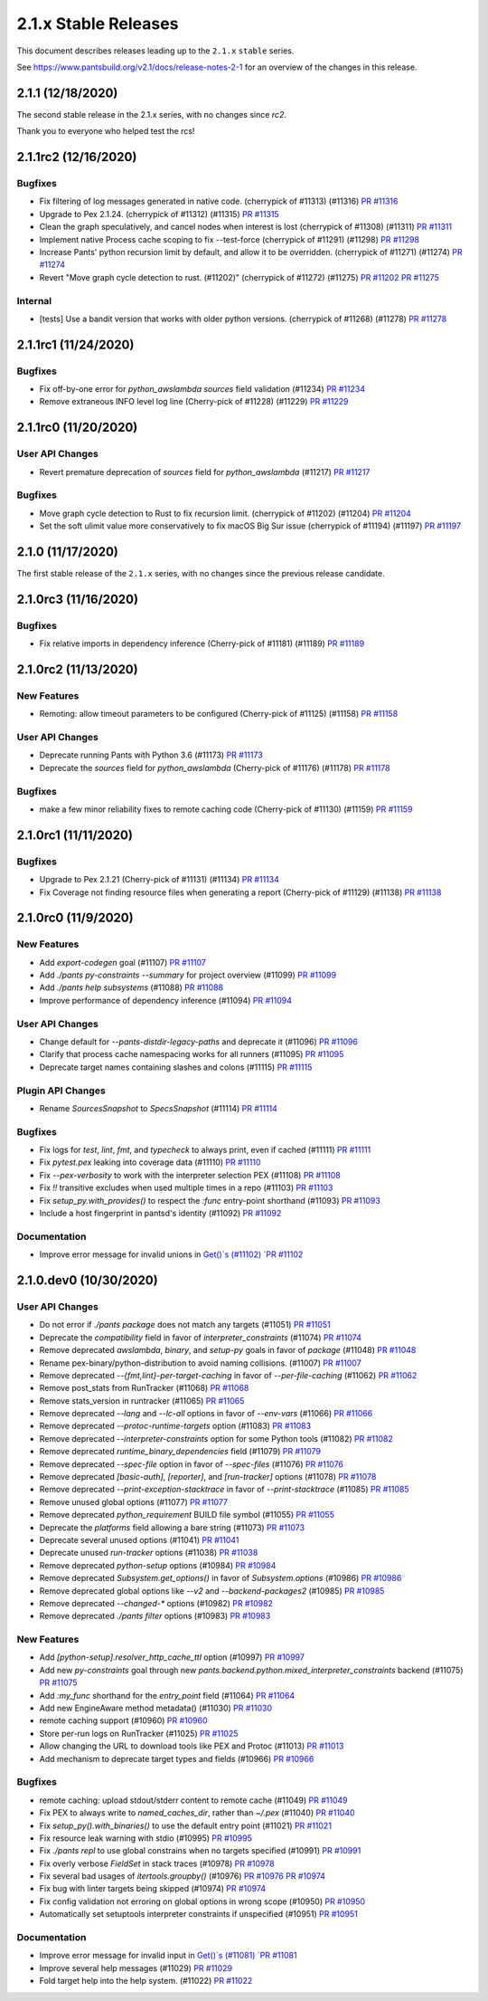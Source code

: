 2.1.x Stable Releases
=====================

This document describes releases leading up to the ``2.1.x`` ``stable`` series.

See https://www.pantsbuild.org/v2.1/docs/release-notes-2-1 for an overview of the changes in this release.
 
2.1.1 (12/18/2020)
------------------

The second stable release in the 2.1.x series, with no changes since `rc2`.

Thank you to everyone who helped test the rcs!

2.1.1rc2 (12/16/2020)
---------------------

Bugfixes
~~~~~~~~

* Fix filtering of log messages generated in native code. (cherrypick of #11313) (#11316)
  `PR #11316 <https://github.com/pantsbuild/pants/pull/11316>`_

* Upgrade to Pex 2.1.24. (cherrypick of #11312) (#11315)
  `PR #11315 <https://github.com/pantsbuild/pants/pull/11315>`_

* Clean the graph speculatively, and cancel nodes when interest is lost (cherrypick of #11308) (#11311)
  `PR #11311 <https://github.com/pantsbuild/pants/pull/11311>`_

* Implement native Process cache scoping to fix --test-force (cherrypick of #11291) (#11298)
  `PR #11298 <https://github.com/pantsbuild/pants/pull/11298>`_

* Increase Pants' python recursion limit by default, and allow it to be overridden. (cherrypick of #11271) (#11274)
  `PR #11274 <https://github.com/pantsbuild/pants/pull/11274>`_

* Revert "Move graph cycle detection to rust. (#11202)" (cherrypick of #11272) (#11275)
  `PR #11202 <https://github.com/pantsbuild/pants/pull/11202>`_
  `PR #11275 <https://github.com/pantsbuild/pants/pull/11275>`_

Internal
~~~~~~~~

* [tests] Use a bandit version that works with older python versions. (cherrypick of #11268) (#11278)
  `PR #11278 <https://github.com/pantsbuild/pants/pull/11278>`_

2.1.1rc1 (11/24/2020)
---------------------

Bugfixes
~~~~~~~~

* Fix off-by-one error for `python_awslambda` `sources` field validation (#11234)
  `PR #11234 <https://github.com/pantsbuild/pants/pull/11234>`_

* Remove extraneous INFO level log line (Cherry-pick of #11228) (#11229)
  `PR #11229 <https://github.com/pantsbuild/pants/pull/11229>`_

2.1.1rc0 (11/20/2020)
---------------------

User API Changes
~~~~~~~~~~~~~~~~

* Revert premature deprecation of `sources` field for `python_awslambda` (#11217)
  `PR #11217 <https://github.com/pantsbuild/pants/pull/11217>`_

Bugfixes
~~~~~~~~

* Move graph cycle detection to Rust to fix recursion limit. (cherrypick of #11202) (#11204)
  `PR #11204 <https://github.com/pantsbuild/pants/pull/11204>`_

* Set the soft ulimit value more conservatively to fix macOS Big Sur issue (cherrypick of #11194) (#11197)
  `PR #11197 <https://github.com/pantsbuild/pants/pull/11197>`_

2.1.0 (11/17/2020)
------------------

The first stable release of the ``2.1.x`` series, with no changes since the previous release candidate.

2.1.0rc3 (11/16/2020)
---------------------

Bugfixes
~~~~~~~~

* Fix relative imports in dependency inference (Cherry-pick of #11181) (#11189)
  `PR #11189 <https://github.com/pantsbuild/pants/pull/11189>`_

2.1.0rc2 (11/13/2020)
---------------------

New Features
~~~~~~~~~~~~

* Remoting: allow timeout parameters to be configured (Cherry-pick of #11125) (#11158)
  `PR #11158 <https://github.com/pantsbuild/pants/pull/11158>`_

User API Changes
~~~~~~~~~~~~~~~~

* Deprecate running Pants with Python 3.6 (#11173)
  `PR #11173 <https://github.com/pantsbuild/pants/pull/11173>`_

* Deprecate the `sources` field for `python_awslambda` (Cherry-pick of #11176) (#11178)
  `PR #11178 <https://github.com/pantsbuild/pants/pull/11178>`_

Bugfixes
~~~~~~~~

* make a few minor reliability fixes to remote caching code (Cherry-pick of #11130) (#11159)
  `PR #11159 <https://github.com/pantsbuild/pants/pull/11159>`_

2.1.0rc1 (11/11/2020)
---------------------

Bugfixes
~~~~~~~~

* Upgrade to Pex 2.1.21 (Cherry-pick of #11131) (#11134)
  `PR #11134 <https://github.com/pantsbuild/pants/pull/11134>`_

* Fix Coverage not finding resource files when generating a report (Cherry-pick of #11129) (#11138)
  `PR #11138 <https://github.com/pantsbuild/pants/pull/11138>`_

2.1.0rc0 (11/9/2020)
--------------------

New Features
~~~~~~~~~~~~

* Add `export-codegen` goal (#11107)
  `PR #11107 <https://github.com/pantsbuild/pants/pull/11107>`_

* Add `./pants py-constraints --summary` for project overview (#11099)
  `PR #11099 <https://github.com/pantsbuild/pants/pull/11099>`_

* Add `./pants help subsystems` (#11088)
  `PR #11088 <https://github.com/pantsbuild/pants/pull/11088>`_

* Improve performance of dependency inference (#11094)
  `PR #11094 <https://github.com/pantsbuild/pants/pull/11094>`_

User API Changes
~~~~~~~~~~~~~~~~

* Change default for `--pants-distdir-legacy-paths` and deprecate it (#11096)
  `PR #11096 <https://github.com/pantsbuild/pants/pull/11096>`_

* Clarify that process cache namespacing works for all runners (#11095)
  `PR #11095 <https://github.com/pantsbuild/pants/pull/11095>`_

* Deprecate target names containing slashes and colons (#11115)
  `PR #11115 <https://github.com/pantsbuild/pants/pull/11115>`_

Plugin API Changes
~~~~~~~~~~~~~~~~~~

* Rename `SourcesSnapshot` to `SpecsSnapshot` (#11114)
  `PR #11114 <https://github.com/pantsbuild/pants/pull/11114>`_

Bugfixes
~~~~~~~~

* Fix logs for `test`, `lint`, `fmt`, and `typecheck` to always print, even if cached (#11111)
  `PR #11111 <https://github.com/pantsbuild/pants/pull/11111>`_

* Fix `pytest.pex` leaking into coverage data (#11110)
  `PR #11110 <https://github.com/pantsbuild/pants/pull/11110>`_

* Fix `--pex-verbosity` to work with the interpreter selection PEX (#11108)
  `PR #11108 <https://github.com/pantsbuild/pants/pull/11108>`_

* Fix `!!` transitive excludes when used multiple times in a repo (#11103)
  `PR #11103 <https://github.com/pantsbuild/pants/pull/11103>`_

* Fix `setup_py.with_provides()` to respect the `:func` entry-point shorthand (#11093)
  `PR #11093 <https://github.com/pantsbuild/pants/pull/11093>`_

* Include a host fingerprint in pantsd's identity (#11092)
  `PR #11092 <https://github.com/pantsbuild/pants/pull/11092>`_

Documentation
~~~~~~~~~~~~~

* Improve error message for invalid unions in `Get()`s (#11102)
  `PR #11102 <https://github.com/pantsbuild/pants/pull/11102>`_

2.1.0.dev0 (10/30/2020)
-----------------------

User API Changes
~~~~~~~~~~~~~~~~

* Do not error if `./pants package` does not match any targets (#11051)
  `PR #11051 <https://github.com/pantsbuild/pants/pull/11051>`_

* Deprecate the `compatibility` field in favor of `interpreter_constraints` (#11074)
  `PR #11074 <https://github.com/pantsbuild/pants/pull/11074>`_

* Remove deprecated `awslambda`, `binary`, and `setup-py` goals in favor of `package` (#11048)
  `PR #11048 <https://github.com/pantsbuild/pants/pull/11048>`_

* Rename pex-binary/python-distribution to avoid naming collisions. (#11007)
  `PR #11007 <https://github.com/pantsbuild/pants/pull/11007>`_

* Remove deprecated `--{fmt,lint}-per-target-caching` in favor of `--per-file-caching` (#11062)
  `PR #11062 <https://github.com/pantsbuild/pants/pull/11062>`_

* Remove post_stats from RunTracker (#11068)
  `PR #11068 <https://github.com/pantsbuild/pants/pull/11068>`_

* Remove stats_version in runtracker (#11065)
  `PR #11065 <https://github.com/pantsbuild/pants/pull/11065>`_

* Remove deprecated `--lang` and `--lc-all` options in favor of `--env-vars` (#11066)
  `PR #11066 <https://github.com/pantsbuild/pants/pull/11066>`_

* Remove deprecated `--protoc-runtime-targets` option (#11083)
  `PR #11083 <https://github.com/pantsbuild/pants/pull/11083>`_

* Remove deprecated `--interpreter-constraints` option for some Python tools (#11082)
  `PR #11082 <https://github.com/pantsbuild/pants/pull/11082>`_

* Remove deprecated `runtime_binary_dependencies` field (#11079)
  `PR #11079 <https://github.com/pantsbuild/pants/pull/11079>`_

* Remove deprecated `--spec-file` option in favor of `--spec-files` (#11076)
  `PR #11076 <https://github.com/pantsbuild/pants/pull/11076>`_

* Remove deprecated `[basic-auth]`, `[reporter]`, and `[run-tracker]` options (#11078)
  `PR #11078 <https://github.com/pantsbuild/pants/pull/11078>`_

* Remove deprecated `--print-exception-stacktrace` in favor of `--print-stacktrace` (#11085)
  `PR #11085 <https://github.com/pantsbuild/pants/pull/11085>`_

* Remove unused global options (#11077)
  `PR #11077 <https://github.com/pantsbuild/pants/pull/11077>`_

* Remove deprecated `python_requirement` BUILD file symbol (#11055)
  `PR #11055 <https://github.com/pantsbuild/pants/pull/11055>`_

* Deprecate the `platforms` field allowing a bare string (#11073)
  `PR #11073 <https://github.com/pantsbuild/pants/pull/11073>`_

* Deprecate several unused options (#11041)
  `PR #11041 <https://github.com/pantsbuild/pants/pull/11041>`_

* Deprecate unused `run-tracker` options (#11038)
  `PR #11038 <https://github.com/pantsbuild/pants/pull/11038>`_

* Remove deprecated `python-setup` options (#10984)
  `PR #10984 <https://github.com/pantsbuild/pants/pull/10984>`_

* Remove deprecated `Subsystem.get_options()` in favor of `Subsystem.options` (#10986)
  `PR #10986 <https://github.com/pantsbuild/pants/pull/10986>`_

* Remove deprecated global options like `--v2` and `--backend-packages2` (#10985)
  `PR #10985 <https://github.com/pantsbuild/pants/pull/10985>`_

* Remove deprecated `--changed-*` options (#10982)
  `PR #10982 <https://github.com/pantsbuild/pants/pull/10982>`_

* Remove deprecated `./pants filter` options (#10983)
  `PR #10983 <https://github.com/pantsbuild/pants/pull/10983>`_

New Features
~~~~~~~~~~~~

* Add `[python-setup].resolver_http_cache_ttl` option (#10997)
  `PR #10997 <https://github.com/pantsbuild/pants/pull/10997>`_

* Add new `py-constraints` goal through new `pants.backend.python.mixed_interpreter_constraints` backend (#11075)
  `PR #11075 <https://github.com/pantsbuild/pants/pull/11075>`_

* Add `:my_func` shorthand for the `entry_point` field (#11064)
  `PR #11064 <https://github.com/pantsbuild/pants/pull/11064>`_

* Add new EngineAware method metadata() (#11030)
  `PR #11030 <https://github.com/pantsbuild/pants/pull/11030>`_

* remote caching support (#10960)
  `PR #10960 <https://github.com/pantsbuild/pants/pull/10960>`_

* Store per-run logs on RunTracker (#11025)
  `PR #11025 <https://github.com/pantsbuild/pants/pull/11025>`_

* Allow changing the URL to download tools like PEX and Protoc (#11013)
  `PR #11013 <https://github.com/pantsbuild/pants/pull/11013>`_

* Add mechanism to deprecate target types and fields (#10966)
  `PR #10966 <https://github.com/pantsbuild/pants/pull/10966>`_

Bugfixes
~~~~~~~~

* remote caching: upload stdout/stderr content to remote cache (#11049)
  `PR #11049 <https://github.com/pantsbuild/pants/pull/11049>`_

* Fix PEX to always write to `named_caches_dir`, rather than `~/.pex` (#11040)
  `PR #11040 <https://github.com/pantsbuild/pants/pull/11040>`_

* Fix `setup_py().with_binaries()` to use the default entry point (#11021)
  `PR #11021 <https://github.com/pantsbuild/pants/pull/11021>`_

* Fix resource leak warning with stdio (#10995)
  `PR #10995 <https://github.com/pantsbuild/pants/pull/10995>`_

* Fix `./pants repl` to use global constrains when no targets specified (#10991)
  `PR #10991 <https://github.com/pantsbuild/pants/pull/10991>`_

* Fix overly verbose `FieldSet` in stack traces (#10978)
  `PR #10978 <https://github.com/pantsbuild/pants/pull/10978>`_

* Fix several bad usages of `itertools.groupby()` (#10976)
  `PR #10976 <https://github.com/pantsbuild/pants/pull/10976>`_
  `PR #10974 <https://github.com/pantsbuild/pants/pull/10974>`_

* Fix bug with linter targets being skipped (#10974)
  `PR #10974 <https://github.com/pantsbuild/pants/pull/10974>`_

* Fix config validation not erroring on global options in wrong scope (#10950)
  `PR #10950 <https://github.com/pantsbuild/pants/pull/10950>`_

* Automatically set setuptools interpreter constraints if unspecified (#10951)
  `PR #10951 <https://github.com/pantsbuild/pants/pull/10951>`_


Documentation
~~~~~~~~~~~~~

* Improve error message for invalid input in `Get()`s (#11081)
  `PR #11081 <https://github.com/pantsbuild/pants/pull/11081>`_

* Improve several help messages (#11029)
  `PR #11029 <https://github.com/pantsbuild/pants/pull/11029>`_

* Fold target help into the help system. (#11022)
  `PR #11022 <https://github.com/pantsbuild/pants/pull/11022>`_
